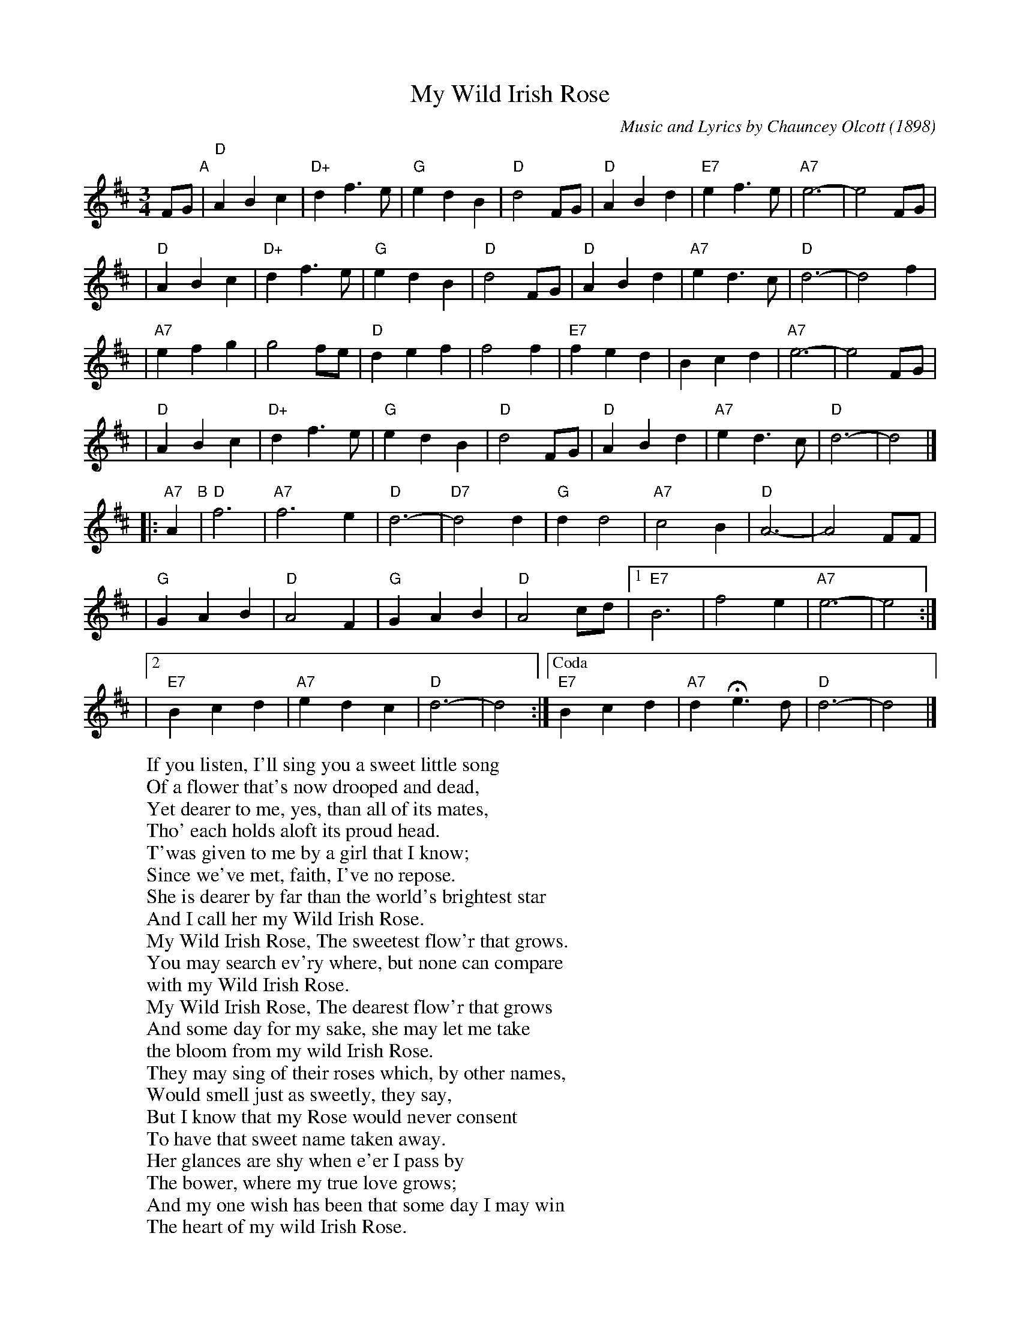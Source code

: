 
X: 1
T: My Wild Irish Rose
C: Music and Lyrics by Chauncey Olcott (1898)
N: Irish-American, composed for the New York theater show "A Romance of Athlone".
M: 3/4
L: 1/4
%%staffsep 35
K: D
F/G/ "A"\
| "D"ABc | "D+"df>e | "G"edB | "D"d2F/G/ | "D"ABd | "E7"ef>e |"A7"e3- | e2 F/G/ |
| "D"ABc | "D+"df>e | "G"edB | "D"d2F/G/ | "D"ABd | "A7"ed>c | "D"d3- | d2f     |
|"A7"efg |   g2f/e/ | "D"def |    f2f    |"E7"fed |     Bcd  |"A7"e3- | e2F/G/  |
| "D"ABc | "D+"df>e | "G"edB | "D"d2F/G/ | "D"ABd | "A7"ed>c | "D"d3- | d2     |]
|: "A7"A "B"\
| "D"f3 | "A7"f3e | "D"d3- | "D7"d2d \
| "G"dd2 | "A7"c2B | "D"A3- | A2 F/F/ |
| "G"GAB | "D"A2F | "G"GAB | "D"A2c/d/ \
|1 "E7"B3 | f2e | "A7"e3- | e2 :|
|2 "E7"Bcd | "A7"edc | "D"d3- | d2 \
:|["Coda" "E7"Bcd | "A7"dHe3/d/ | "D"d3- | d2 |]
W:If you listen, I'll sing you a sweet little song
W:Of a flower that's now drooped and dead,
W:Yet dearer to me, yes, than all of its mates,
W:Tho' each holds aloft its proud head.
W:T'was given to me by a girl that I know;
W:Since we've met, faith, I've no repose.
W:She is dearer by far than the world's brightest star
W:And I call her my Wild Irish Rose.
W:      My Wild Irish Rose, The sweetest flow'r that grows.
W:      You may search ev'ry where, but none can compare
W:            with my Wild Irish Rose.
W:      My Wild Irish Rose, The dearest flow'r that grows
W:      And some day for my sake, she may let me take
W:            the bloom from my wild Irish Rose.
W:They may sing of their roses which, by other names,
W:Would smell just as sweetly, they say,
W:But I know that my Rose would never consent
W:To have that sweet name taken away.
W:Her glances are shy when e'er I pass by
W:The bower, where my true love grows;
W:And my one wish has been that some day I may win
W:The heart of my wild Irish Rose.
